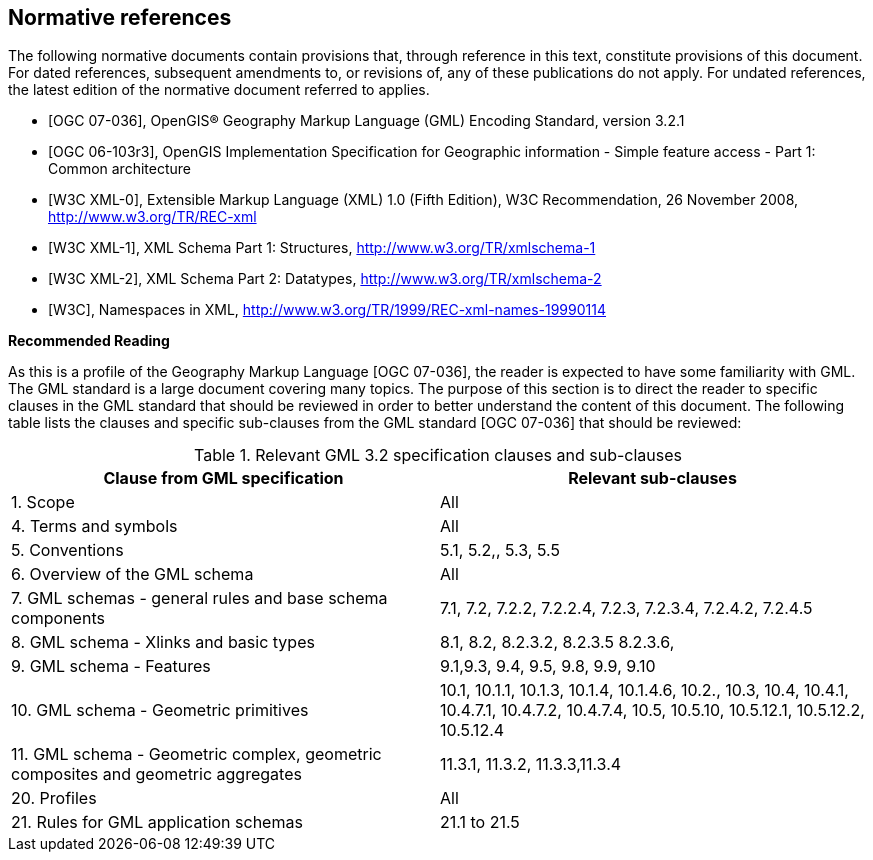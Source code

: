 
[bibliography]
== Normative references
The following normative documents contain provisions that, through reference in this text, constitute provisions of this document. For dated references, subsequent amendments to, or revisions of, any of these publications do not apply. For undated references, the latest edition of the normative document referred to applies.

* [[[ogc07-036,OGC 07-036]]], OpenGIS(R) Geography Markup Language (GML) Encoding Standard, version 3.2.1

* [[[ogc06-103r3,OGC 06-103r3]]], OpenGIS Implementation Specification for Geographic information - Simple feature access - Part 1: Common architecture

* [[[w3cxml-0,W3C XML-0]]], Extensible Markup Language (XML) 1.0 (Fifth Edition), W3C Recommendation, 26 November 2008, http://www.w3.org/TR/REC-xml

* [[[w3cxml-1,W3C XML-1]]], XML Schema Part 1: Structures, http://www.w3.org/TR/xmlschema-1

* [[[w3cxml-2,W3C XML-2]]], XML Schema Part 2: Datatypes, http://www.w3.org/TR/xmlschema-2

* [[[w3c,W3C]]], Namespaces in XML, http://www.w3.org/TR/1999/REC-xml-names-19990114


*Recommended Reading*

As this is a profile of the Geography Markup Language [OGC 07-036], the reader is expected to have some familiarity with GML. The GML standard is a large document covering many topics. The purpose of this section is to direct the reader to specific clauses in the GML standard that should be reviewed in order to better understand the content of this document. The following table lists the clauses and specific sub-clauses from the GML standard [OGC 07-036] that should be reviewed:


[[table-relevant-gml-3-2-specification-clauses-and-sub-clauses]]
.Relevant GML 3.2 specification clauses and sub-clauses
[cols="2",options="header"]
|===
|Clause from GML specification |Relevant sub-clauses

|1. Scope |All
|4. Terms and symbols |All
|5. Conventions |5.1, 5.2,, 5.3, 5.5
|6. Overview of the GML schema |All
|7. GML schemas - general rules and base schema
components |7.1, 7.2, 7.2.2, 7.2.2.4, 7.2.3, 7.2.3.4, 7.2.4.2, 7.2.4.5
|8. GML schema - Xlinks and basic types |8.1, 8.2, 8.2.3.2, 8.2.3.5 8.2.3.6,
|9. GML schema - Features |9.1,9.3, 9.4, 9.5, 9.8, 9.9, 9.10
|10. GML schema - Geometric primitives |10.1, 10.1.1, 10.1.3, 10.1.4, 10.1.4.6, 10.2., 10.3, 10.4, 10.4.1, 10.4.7.1, 10.4.7.2, 10.4.7.4, 10.5, 10.5.10, 10.5.12.1, 10.5.12.2, 10.5.12.4
|11. GML schema - Geometric complex, geometric
composites and geometric aggregates |11.3.1, 11.3.2, 11.3.3,11.3.4
|20. Profiles |All
|21. Rules for GML application schemas |21.1 to 21.5
|===
